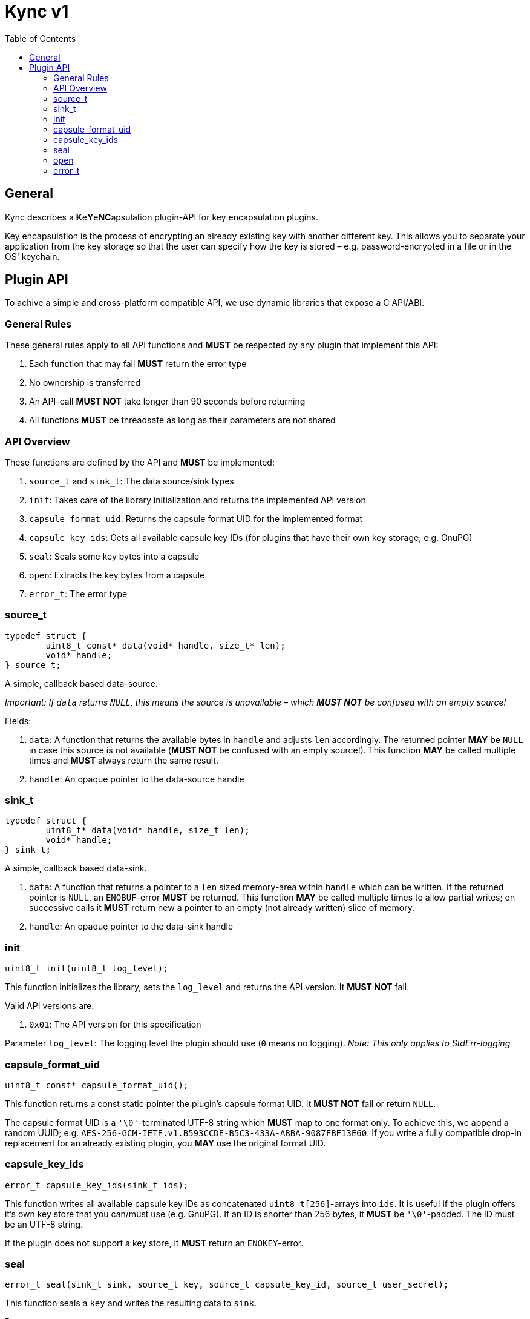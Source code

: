= Kync v1
:toc:


== General
Kync describes a **K**e**Y**e**NC**apsulation plugin-API for key encapsulation plugins.

Key encapsulation is the process of encrypting an already existing key with another different key. This allows you to
separate your application from the key storage so that the user can specify how the key is stored – e.g.
password-encrypted in a file or in the OS' keychain.


== Plugin API
To achive a simple and cross-platform compatible API, we use dynamic libraries that expose a C API/ABI.


=== General Rules
These general rules apply to all API functions and *MUST* be respected by any plugin that implement this API:

. Each function that may fail *MUST* return the error type
. No ownership is transferred
. An API-call *MUST NOT* take longer than 90 seconds before returning
. All functions *MUST* be threadsafe as long as their parameters are not shared


=== API Overview
These functions are defined by the API and *MUST* be implemented:

. `source_t` and `sink_t`: The data source/sink types
. `init`: Takes care of the library initialization and returns the implemented API version
. `capsule_format_uid`: Returns the capsule format UID for the implemented format
. `capsule_key_ids`: Gets all available capsule key IDs (for plugins that have their own key storage; e.g. GnuPG)
. `seal`: Seals some key bytes into a capsule
. `open`: Extracts the key bytes from a capsule
. `error_t`: The error type


=== source_t
[source,cpp]
----
typedef struct {
	uint8_t const* data(void* handle, size_t* len);
	void* handle;
} source_t;
----

A simple, callback based data-source.

_Important: If `data` returns `NULL`, this means the source is unavailable – which *MUST NOT* be confused with an empty
source!_

Fields:

. `data`: A function that returns the available bytes in `handle` and adjusts `len` accordingly. The returned pointer
  *MAY* be `NULL` in case this source is not available (*MUST NOT* be confused with an empty source!). This function
  *MAY* be called multiple times and *MUST* always return the same result.
. `handle`: An opaque pointer to the data-source handle


=== sink_t
[source,cpp]
----
typedef struct {
	uint8_t* data(void* handle, size_t len);
	void* handle;
} sink_t;
----

A simple, callback based data-sink.

. `data`: A function that returns a pointer to a `len` sized memory-area within `handle` which can be written. If the
  returned pointer is `NULL`, an `ENOBUF`-error *MUST* be returned. This function *MAY* be called multiple times to
  allow partial writes; on successive calls it *MUST* return new a pointer to an empty (not already written) slice of
  memory.
. `handle`: An opaque pointer to the data-sink handle


=== init
[source,cpp]
----
uint8_t init(uint8_t log_level);
----

This function initializes the library, sets the `log_level` and returns the API version. It *MUST NOT* fail.

Valid API versions are:

. `0x01`: The API version for this specification

Parameter `log_level`: The logging level the plugin should use (`0` means no logging). _Note: This only applies to
StdErr-logging_


=== capsule_format_uid
[source,cpp]
----
uint8_t const* capsule_format_uid();
----

This function returns a const static pointer the plugin's capsule format UID. It *MUST NOT* fail or return `NULL`.

The capsule format UID is a `'\0'`-terminated UTF-8 string which *MUST* map to one format only. To achieve this, we
append a random UUID; e.g. `AES-256-GCM-IETF.v1.B593CCDE-B5C3-433A-ABBA-9087FBF13E60`. If you write a fully compatible
drop-in replacement for an already existing plugin, you *MAY* use the original format UID.


=== capsule_key_ids
[source,cpp]
----
error_t capsule_key_ids(sink_t ids);
----

This function writes all available capsule key IDs as concatenated `uint8_t[256]`-arrays into `ids`. It is useful if the
plugin offers it's own key store that you can/must use (e.g. GnuPG). If an ID is shorter than 256 bytes, it *MUST* be
`'\0'`-padded. The ID must be an UTF-8 string.

If the plugin does not support a key store, it *MUST* return an `ENOKEY`-error.


=== seal
[source,cpp]
----
error_t seal(sink_t sink, source_t key, source_t capsule_key_id, source_t user_secret);
----

This function seals a `key` and writes the resulting data to `sink`.

Parameters:

. `sink`: The payload destination
. `key`: The slice containing the key bytes to seal
. `capsule_key_id`: The capsule key ID to use (see `capsule_key_ids`); *MUST* be unavailable if it is not necessary for
  the call – _if_ the plugin does not support a key store or the requested key is unavailable, it *MUST* return an
  `ENOKEY`-error.
. `user_secret`: A user-provided secret. This parameter may have multiple, plugin-dependent purposes; ranging from a
  hardware-token-PIN to the capsule key itself. *MAY* be unavailable if it is not necessary for the call – _if_ it is
  unavailable, a plugin *MUST NOT* perform any authentication attempts that could decrease a retry counter.


=== open
[source,cpp]
----
error_t open(sink_t sink, source_t capsule, source_t user_secret);
----

This function opens a `capsule` and writes the resulting key bytes into `sink`.

Parameters:

. `sink`: The plaintext-key destination
. `capsule`: The capsule data
. `user_secret`: A user-provided secret. This parameter may have multiple, plugin-dependent purposes; ranging from a
  hardware-token-PIN to the capsule key itself. *MAY* be unavailable if it is not necessary for the call – _if_ it is
  unavailable, a plugin *MUST NOT* perform any authentication attempts that could decrease a retry counter.


=== error_t
[source,cpp]
----
typedef struct {
	char const* error_type;
	char const* description;
	uint64_t info;
} error_t;
----

The error type.

Fields:

. `error_type`: The error type as `0`-terminated string or a `NULL`-pointer if no error occurred
. `info`: An error-specific info field
. `description`: An error description as `0`-terminated string; *MUST NOT* be `NULL`


==== EPERM
`"EPERM"` indicates that an operation is not permitted (at least without providing authentication data).

`info` indicates if the action requires authentication (`info != 0`) or if the action will always fail (`info == 0`).


==== EACCES
`"EACCES"` indicates an authentication error. `info` indicates the amount of retries left; if there is no retry-limit,
`info` is `UINT64_MAX`.


==== ENOBUF
`"ENOBUF"` indicates insufficient buffer space – this happens if the `sink_t` store the provided data. `info` indicates
the required size.


==== EIO
`"EIO"` indicates an I/O-related error. `info` is unused.


==== EILSEQ
`"EILSEQ"` indicates invalid capsule data. `info` is unused.


==== ENOKEY
`"ENOKEY"` indicates that there is no matching key available to decrypt the capsule. `info` is unused.


==== EINVAL
"`EINVAL`" indicates an invalid parameter. `info` is the `0`-based index of the parameter.


==== ECANCELED
`"ECANCELED"` indicates that the operation was canceled. `info` is unused.


==== ETIMEDOUT
`"ETIMEDOUT"` indicates that the operation timed out – either because it hit the 90s deadline or because something else
timed out (e.g. hardware token). `info` is unused.


==== EOTHER
`"EOTHER"` indicates that an unspecified fatal error occurred. `info` *MAY* be a plugin-specific error code and *MUST*
be ignored if it's meaning is unknown.